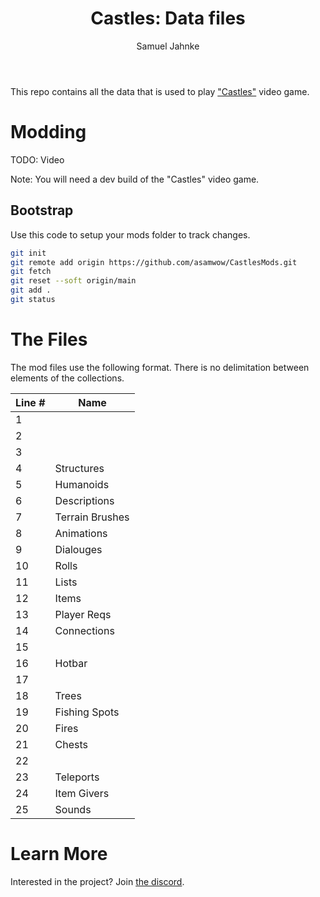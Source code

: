 #+title: Castles: Data files
#+author: Samuel Jahnke

This repo contains all the data that is used to play [[https://castles.life]["Castles"]] video game.

* Modding

TODO: Video

Note: You will need a dev build of the "Castles" video game.

** Bootstrap

Use this code to setup your mods folder to track changes.

#+begin_src sh :tangle bootstrap.sh
git init
git remote add origin https://github.com/asamwow/CastlesMods.git
git fetch
git reset --soft origin/main
git add .
git status
#+end_src

* The Files

The mod files use the following format. There is no delimitation between
elements of the collections.

| Line # | Name            |
|--------+-----------------|
|      1 |                 |
|      2 |                 |
|      3 |                 |
|      4 | Structures      |
|      5 | Humanoids       |
|      6 | Descriptions    |
|      7 | Terrain Brushes |
|      8 | Animations      |
|      9 | Dialouges       |
|     10 | Rolls           |
|     11 | Lists           |
|     12 | Items           |
|     13 | Player Reqs     |
|     14 | Connections     |
|     15 |                 |
|     16 | Hotbar          |
|     17 |                 |
|     18 | Trees           |
|     19 | Fishing Spots   |
|     20 | Fires           |
|     21 | Chests          |
|     22 |                 |
|     23 | Teleports       |
|     24 | Item Givers     |
|     25 | Sounds          |

* Learn More

Interested in the project? Join [[https://discord.gg/xZp8p3qgwD][the discord]].
